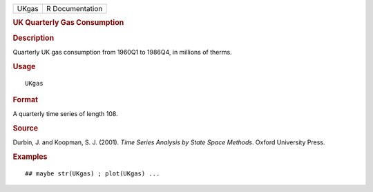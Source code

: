 .. container::

   .. container::

      ===== ===============
      UKgas R Documentation
      ===== ===============

      .. rubric:: UK Quarterly Gas Consumption
         :name: uk-quarterly-gas-consumption

      .. rubric:: Description
         :name: description

      Quarterly UK gas consumption from 1960Q1 to 1986Q4, in millions of
      therms.

      .. rubric:: Usage
         :name: usage

      ::

         UKgas

      .. rubric:: Format
         :name: format

      A quarterly time series of length 108.

      .. rubric:: Source
         :name: source

      Durbin, J. and Koopman, S. J. (2001). *Time Series Analysis by
      State Space Methods*. Oxford University Press.

      .. rubric:: Examples
         :name: examples

      ::

         ## maybe str(UKgas) ; plot(UKgas) ...
